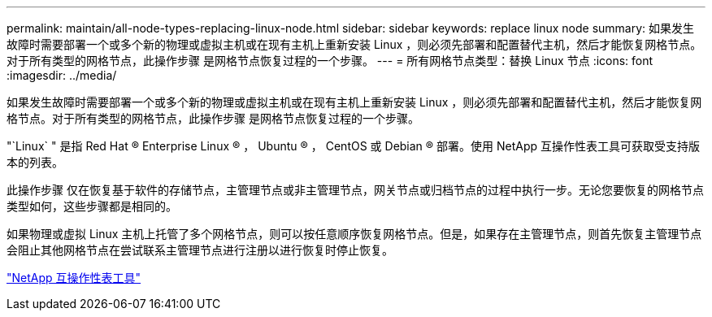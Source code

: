 ---
permalink: maintain/all-node-types-replacing-linux-node.html 
sidebar: sidebar 
keywords: replace linux node 
summary: 如果发生故障时需要部署一个或多个新的物理或虚拟主机或在现有主机上重新安装 Linux ，则必须先部署和配置替代主机，然后才能恢复网格节点。对于所有类型的网格节点，此操作步骤 是网格节点恢复过程的一个步骤。 
---
= 所有网格节点类型：替换 Linux 节点
:icons: font
:imagesdir: ../media/


[role="lead"]
如果发生故障时需要部署一个或多个新的物理或虚拟主机或在现有主机上重新安装 Linux ，则必须先部署和配置替代主机，然后才能恢复网格节点。对于所有类型的网格节点，此操作步骤 是网格节点恢复过程的一个步骤。

"`Linux` " 是指 Red Hat ® Enterprise Linux ® ， Ubuntu ® ， CentOS 或 Debian ® 部署。使用 NetApp 互操作性表工具可获取受支持版本的列表。

此操作步骤 仅在恢复基于软件的存储节点，主管理节点或非主管理节点，网关节点或归档节点的过程中执行一步。无论您要恢复的网格节点类型如何，这些步骤都是相同的。

如果物理或虚拟 Linux 主机上托管了多个网格节点，则可以按任意顺序恢复网格节点。但是，如果存在主管理节点，则首先恢复主管理节点会阻止其他网格节点在尝试联系主管理节点进行注册以进行恢复时停止恢复。

https://mysupport.netapp.com/matrix["NetApp 互操作性表工具"]
